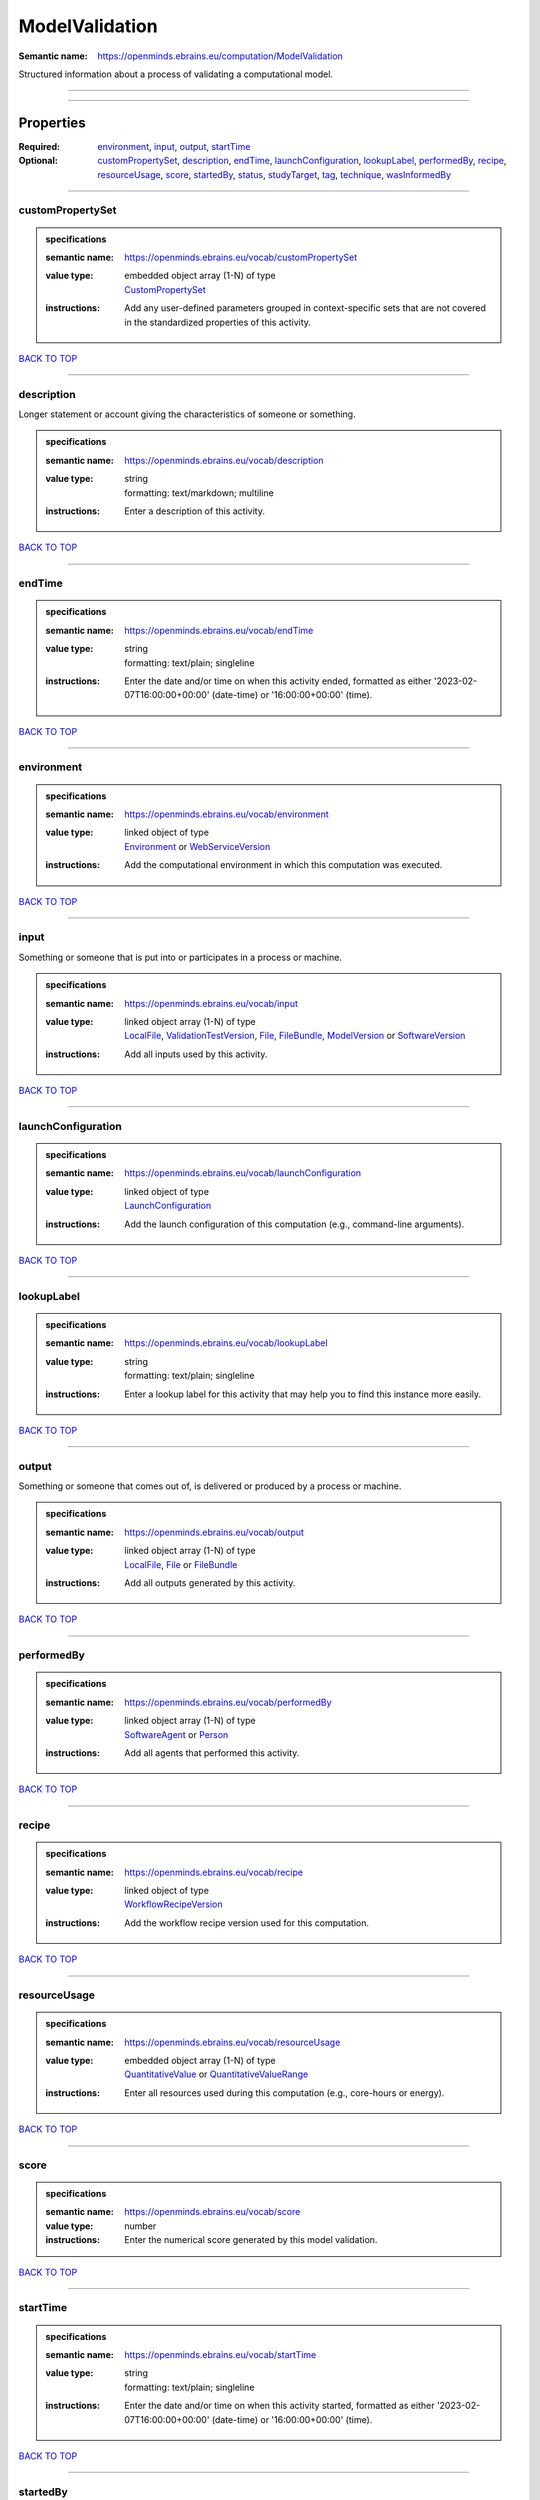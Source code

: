 ###############
ModelValidation
###############

:Semantic name: https://openminds.ebrains.eu/computation/ModelValidation

Structured information about a process of validating a computational model.


------------

------------

Properties
##########

:Required: `environment <environment_heading_>`_, `input <input_heading_>`_, `output <output_heading_>`_, `startTime <startTime_heading_>`_
:Optional: `customPropertySet <customPropertySet_heading_>`_, `description <description_heading_>`_, `endTime <endTime_heading_>`_, `launchConfiguration <launchConfiguration_heading_>`_, `lookupLabel <lookupLabel_heading_>`_, `performedBy <performedBy_heading_>`_, `recipe <recipe_heading_>`_, `resourceUsage <resourceUsage_heading_>`_, `score <score_heading_>`_, `startedBy <startedBy_heading_>`_, `status <status_heading_>`_, `studyTarget <studyTarget_heading_>`_, `tag <tag_heading_>`_, `technique <technique_heading_>`_, `wasInformedBy <wasInformedBy_heading_>`_

------------

.. _customPropertySet_heading:

*****************
customPropertySet
*****************

.. admonition:: specifications

   :semantic name: https://openminds.ebrains.eu/vocab/customPropertySet
   :value type: | embedded object array \(1-N\) of type
                | `CustomPropertySet <https://openminds-documentation.readthedocs.io/en/v3.0/specifications/core/research/customPropertySet.html>`_
   :instructions: Add any user-defined parameters grouped in context-specific sets that are not covered in the standardized properties of this activity.

`BACK TO TOP <ModelValidation_>`_

------------

.. _description_heading:

***********
description
***********

Longer statement or account giving the characteristics of someone or something.

.. admonition:: specifications

   :semantic name: https://openminds.ebrains.eu/vocab/description
   :value type: | string
                | formatting: text/markdown; multiline
   :instructions: Enter a description of this activity.

`BACK TO TOP <ModelValidation_>`_

------------

.. _endTime_heading:

*******
endTime
*******

.. admonition:: specifications

   :semantic name: https://openminds.ebrains.eu/vocab/endTime
   :value type: | string
                | formatting: text/plain; singleline
   :instructions: Enter the date and/or time on when this activity ended, formatted as either '2023-02-07T16:00:00+00:00' (date-time) or '16:00:00+00:00' (time).

`BACK TO TOP <ModelValidation_>`_

------------

.. _environment_heading:

***********
environment
***********

.. admonition:: specifications

   :semantic name: https://openminds.ebrains.eu/vocab/environment
   :value type: | linked object of type
                | `Environment <https://openminds-documentation.readthedocs.io/en/v3.0/specifications/computation/environment.html>`_ or `WebServiceVersion <https://openminds-documentation.readthedocs.io/en/v3.0/specifications/core/products/webServiceVersion.html>`_
   :instructions: Add the computational environment in which this computation was executed.

`BACK TO TOP <ModelValidation_>`_

------------

.. _input_heading:

*****
input
*****

Something or someone that is put into or participates in a process or machine.

.. admonition:: specifications

   :semantic name: https://openminds.ebrains.eu/vocab/input
   :value type: | linked object array \(1-N\) of type
                | `LocalFile <https://openminds-documentation.readthedocs.io/en/v3.0/specifications/computation/localFile.html>`_, `ValidationTestVersion <https://openminds-documentation.readthedocs.io/en/v3.0/specifications/computation/validationTestVersion.html>`_, `File <https://openminds-documentation.readthedocs.io/en/v3.0/specifications/core/data/file.html>`_, `FileBundle <https://openminds-documentation.readthedocs.io/en/v3.0/specifications/core/data/fileBundle.html>`_, `ModelVersion <https://openminds-documentation.readthedocs.io/en/v3.0/specifications/core/products/modelVersion.html>`_ or `SoftwareVersion <https://openminds-documentation.readthedocs.io/en/v3.0/specifications/core/products/softwareVersion.html>`_
   :instructions: Add all inputs used by this activity.

`BACK TO TOP <ModelValidation_>`_

------------

.. _launchConfiguration_heading:

*******************
launchConfiguration
*******************

.. admonition:: specifications

   :semantic name: https://openminds.ebrains.eu/vocab/launchConfiguration
   :value type: | linked object of type
                | `LaunchConfiguration <https://openminds-documentation.readthedocs.io/en/v3.0/specifications/computation/launchConfiguration.html>`_
   :instructions: Add the launch configuration of this computation (e.g., command-line arguments).

`BACK TO TOP <ModelValidation_>`_

------------

.. _lookupLabel_heading:

***********
lookupLabel
***********

.. admonition:: specifications

   :semantic name: https://openminds.ebrains.eu/vocab/lookupLabel
   :value type: | string
                | formatting: text/plain; singleline
   :instructions: Enter a lookup label for this activity that may help you to find this instance more easily.

`BACK TO TOP <ModelValidation_>`_

------------

.. _output_heading:

******
output
******

Something or someone that comes out of, is delivered or produced by a process or machine.

.. admonition:: specifications

   :semantic name: https://openminds.ebrains.eu/vocab/output
   :value type: | linked object array \(1-N\) of type
                | `LocalFile <https://openminds-documentation.readthedocs.io/en/v3.0/specifications/computation/localFile.html>`_, `File <https://openminds-documentation.readthedocs.io/en/v3.0/specifications/core/data/file.html>`_ or `FileBundle <https://openminds-documentation.readthedocs.io/en/v3.0/specifications/core/data/fileBundle.html>`_
   :instructions: Add all outputs generated by this activity.

`BACK TO TOP <ModelValidation_>`_

------------

.. _performedBy_heading:

***********
performedBy
***********

.. admonition:: specifications

   :semantic name: https://openminds.ebrains.eu/vocab/performedBy
   :value type: | linked object array \(1-N\) of type
                | `SoftwareAgent <https://openminds-documentation.readthedocs.io/en/v3.0/specifications/computation/softwareAgent.html>`_ or `Person <https://openminds-documentation.readthedocs.io/en/v3.0/specifications/core/actors/person.html>`_
   :instructions: Add all agents that performed this activity.

`BACK TO TOP <ModelValidation_>`_

------------

.. _recipe_heading:

******
recipe
******

.. admonition:: specifications

   :semantic name: https://openminds.ebrains.eu/vocab/recipe
   :value type: | linked object of type
                | `WorkflowRecipeVersion <https://openminds-documentation.readthedocs.io/en/v3.0/specifications/computation/workflowRecipeVersion.html>`_
   :instructions: Add the workflow recipe version used for this computation.

`BACK TO TOP <ModelValidation_>`_

------------

.. _resourceUsage_heading:

*************
resourceUsage
*************

.. admonition:: specifications

   :semantic name: https://openminds.ebrains.eu/vocab/resourceUsage
   :value type: | embedded object array \(1-N\) of type
                | `QuantitativeValue <https://openminds-documentation.readthedocs.io/en/v3.0/specifications/core/miscellaneous/quantitativeValue.html>`_ or `QuantitativeValueRange <https://openminds-documentation.readthedocs.io/en/v3.0/specifications/core/miscellaneous/quantitativeValueRange.html>`_
   :instructions: Enter all resources used during this computation (e.g., core-hours or energy).

`BACK TO TOP <ModelValidation_>`_

------------

.. _score_heading:

*****
score
*****

.. admonition:: specifications

   :semantic name: https://openminds.ebrains.eu/vocab/score
   :value type: number
   :instructions: Enter the numerical score generated by this model validation.

`BACK TO TOP <ModelValidation_>`_

------------

.. _startTime_heading:

*********
startTime
*********

.. admonition:: specifications

   :semantic name: https://openminds.ebrains.eu/vocab/startTime
   :value type: | string
                | formatting: text/plain; singleline
   :instructions: Enter the date and/or time on when this activity started, formatted as either '2023-02-07T16:00:00+00:00' (date-time) or '16:00:00+00:00' (time).

`BACK TO TOP <ModelValidation_>`_

------------

.. _startedBy_heading:

*********
startedBy
*********

.. admonition:: specifications

   :semantic name: https://openminds.ebrains.eu/vocab/startedBy
   :value type: | linked object of type
                | `SoftwareAgent <https://openminds-documentation.readthedocs.io/en/v3.0/specifications/computation/softwareAgent.html>`_ or `Person <https://openminds-documentation.readthedocs.io/en/v3.0/specifications/core/actors/person.html>`_
   :instructions: Add the agent that started this computation.

`BACK TO TOP <ModelValidation_>`_

------------

.. _status_heading:

******
status
******

.. admonition:: specifications

   :semantic name: https://openminds.ebrains.eu/vocab/status
   :value type: | linked object of type
                | `ActionStatusType <https://openminds-documentation.readthedocs.io/en/v3.0/specifications/controlledTerms/actionStatusType.html>`_
   :instructions: Enter the current status of this computation.

`BACK TO TOP <ModelValidation_>`_

------------

.. _studyTarget_heading:

***********
studyTarget
***********

Structure or function that was targeted within a study.

.. admonition:: specifications

   :semantic name: https://openminds.ebrains.eu/vocab/studyTarget
   :value type: | linked object array \(1-N\) of type
                | `AuditoryStimulusType <https://openminds-documentation.readthedocs.io/en/v3.0/specifications/controlledTerms/auditoryStimulusType.html>`_, `BiologicalOrder <https://openminds-documentation.readthedocs.io/en/v3.0/specifications/controlledTerms/biologicalOrder.html>`_, `BiologicalSex <https://openminds-documentation.readthedocs.io/en/v3.0/specifications/controlledTerms/biologicalSex.html>`_, `BreedingType <https://openminds-documentation.readthedocs.io/en/v3.0/specifications/controlledTerms/breedingType.html>`_, `CellCultureType <https://openminds-documentation.readthedocs.io/en/v3.0/specifications/controlledTerms/cellCultureType.html>`_, `CellType <https://openminds-documentation.readthedocs.io/en/v3.0/specifications/controlledTerms/cellType.html>`_, `Disease <https://openminds-documentation.readthedocs.io/en/v3.0/specifications/controlledTerms/disease.html>`_, `DiseaseModel <https://openminds-documentation.readthedocs.io/en/v3.0/specifications/controlledTerms/diseaseModel.html>`_, `ElectricalStimulusType <https://openminds-documentation.readthedocs.io/en/v3.0/specifications/controlledTerms/electricalStimulusType.html>`_, `GeneticStrainType <https://openminds-documentation.readthedocs.io/en/v3.0/specifications/controlledTerms/geneticStrainType.html>`_, `GustatoryStimulusType <https://openminds-documentation.readthedocs.io/en/v3.0/specifications/controlledTerms/gustatoryStimulusType.html>`_, `Handedness <https://openminds-documentation.readthedocs.io/en/v3.0/specifications/controlledTerms/handedness.html>`_, `MolecularEntity <https://openminds-documentation.readthedocs.io/en/v3.0/specifications/controlledTerms/molecularEntity.html>`_, `OlfactoryStimulusType <https://openminds-documentation.readthedocs.io/en/v3.0/specifications/controlledTerms/olfactoryStimulusType.html>`_, `OpticalStimulusType <https://openminds-documentation.readthedocs.io/en/v3.0/specifications/controlledTerms/opticalStimulusType.html>`_, `Organ <https://openminds-documentation.readthedocs.io/en/v3.0/specifications/controlledTerms/organ.html>`_, `OrganismSubstance <https://openminds-documentation.readthedocs.io/en/v3.0/specifications/controlledTerms/organismSubstance.html>`_, `OrganismSystem <https://openminds-documentation.readthedocs.io/en/v3.0/specifications/controlledTerms/organismSystem.html>`_, `Species <https://openminds-documentation.readthedocs.io/en/v3.0/specifications/controlledTerms/species.html>`_, `SubcellularEntity <https://openminds-documentation.readthedocs.io/en/v3.0/specifications/controlledTerms/subcellularEntity.html>`_, `TactileStimulusType <https://openminds-documentation.readthedocs.io/en/v3.0/specifications/controlledTerms/tactileStimulusType.html>`_, `TermSuggestion <https://openminds-documentation.readthedocs.io/en/v3.0/specifications/controlledTerms/termSuggestion.html>`_, `UBERONParcellation <https://openminds-documentation.readthedocs.io/en/v3.0/specifications/controlledTerms/UBERONParcellation.html>`_, `VisualStimulusType <https://openminds-documentation.readthedocs.io/en/v3.0/specifications/controlledTerms/visualStimulusType.html>`_, `CustomAnatomicalEntity <https://openminds-documentation.readthedocs.io/en/v3.0/specifications/SANDS/non-atlas/customAnatomicalEntity.html>`_, `ParcellationEntity <https://openminds-documentation.readthedocs.io/en/v3.0/specifications/SANDS/atlas/parcellationEntity.html>`_ or `ParcellationEntityVersion <https://openminds-documentation.readthedocs.io/en/v3.0/specifications/SANDS/atlas/parcellationEntityVersion.html>`_
   :instructions: Add all study targets of this activity.

`BACK TO TOP <ModelValidation_>`_

------------

.. _tag_heading:

***
tag
***

.. admonition:: specifications

   :semantic name: https://openminds.ebrains.eu/vocab/tag
   :value type: | string array \(1-N\)
                | formatting: text/plain; singleline
   :instructions: Enter any custom tags for this computation.

`BACK TO TOP <ModelValidation_>`_

------------

.. _technique_heading:

*********
technique
*********

Method of accomplishing a desired aim.

.. admonition:: specifications

   :semantic name: https://openminds.ebrains.eu/vocab/technique
   :value type: | linked object array \(1-N\) of type
                | `AnalysisTechnique <https://openminds-documentation.readthedocs.io/en/v3.0/specifications/controlledTerms/analysisTechnique.html>`_
   :instructions: Add all analysis techniques that were used in this computation.

`BACK TO TOP <ModelValidation_>`_

------------

.. _wasInformedBy_heading:

*************
wasInformedBy
*************

.. admonition:: specifications

   :semantic name: https://openminds.ebrains.eu/vocab/wasInformedBy
   :value type: | linked object of type
                | `DataAnalysis <https://openminds-documentation.readthedocs.io/en/v3.0/specifications/computation/dataAnalysis.html>`_, `DataCopy <https://openminds-documentation.readthedocs.io/en/v3.0/specifications/computation/dataCopy.html>`_, `GenericComputation <https://openminds-documentation.readthedocs.io/en/v3.0/specifications/computation/genericComputation.html>`_, `ModelValidation <https://openminds-documentation.readthedocs.io/en/v3.0/specifications/computation/modelValidation.html>`_, `Optimization <https://openminds-documentation.readthedocs.io/en/v3.0/specifications/computation/optimization.html>`_, `Simulation <https://openminds-documentation.readthedocs.io/en/v3.0/specifications/computation/simulation.html>`_ or `Visualization <https://openminds-documentation.readthedocs.io/en/v3.0/specifications/computation/visualization.html>`_
   :instructions: Add another computation that sent data to this one during runtime.

`BACK TO TOP <ModelValidation_>`_

------------

